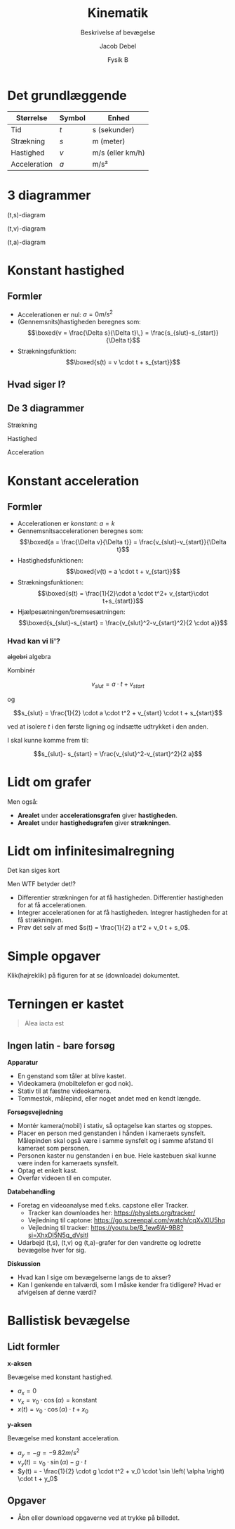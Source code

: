 #+title: Kinematik
#+subtitle: Beskrivelse af bevægelse
#+author: Jacob Debel 
#+date: Fysik B
# Themes: beige|black|blood|league|moon|night|serif|simple|sky|solarized|white
#+reveal_theme: night
#+reveal_title_slide: <h2>%t</h2><h3>%s</h3><h4>%a</h4><h4>%d</h4>
#+reveal_title_slide_background:
#+reveal_default_slide_background:
#+reveal_extra_options: slideNumber:"c",progress:true,transition:"slide",navigationMode:"default",history:false,hash:true
# #+reveal_extra_attr: style="color:red"
#+options: toc:nil num:nil tags:nil timestamp:nil ^:{}


* Det grundlæggende
| Størrelse    | Symbol | Enhed            |
|--------------+--------+------------------|
| Tid          | $t$    | s (sekunder)     |
| Strækning    | $s$    | m (meter)        |
| Hastighed    | $v$    | m/s (eller km/h) |
| Acceleration | $a$    | m/s²             |
|--------------+--------+------------------|

* 3 diagrammer
#+reveal_html: <div style="display: grid; grid-template-columns: auto auto auto;">
#+reveal_html: <div>
(t,s)-diagram

[[./img/ts_diagram.png]]
#+reveal_html: </div>

#+reveal_html: <div>
(t,v)-diagram

[[./img/tv_diagram.png]]
#+reveal_html: </div>

#+reveal_html: <div>
(t,a)-diagram

[[./img/ta_diagram.png]]
#+reveal_html: </div>
#+reveal_html: </div>


* Konstant hastighed
#+attr_html: :height 500px
[[./img/IC3tog.jpg]]

** Formler
#+reveal_html: <div style="font-size: 60%;">
- Accelerationen er nul: $a=0 m/s^2$
- (Gennemsnits)hastigheden beregnes som:
  $$\boxed{v = \frac{\Delta s}{\Delta t}\,} = \frac{s_{slut}-s_{start}}{\Delta t}$$
- Strækningsfunktion:
  $$\boxed{s(t) = v \cdot t + s_{start}}$$
#+reveal_html: </div>

** Hvad siger I?
[[./img/bus_cykel_bil.png]]

** De 3 diagrammer
#+reveal_html: <div style="display: grid; grid-template-columns: auto auto auto;">
#+reveal_html: <div>
Strækning

[[./img/bus_cykel_bil.png]]
#+reveal_html: </div>

#+reveal_html: <div>
Hastighed

[[./img/bus_cykel_bil_v.png]]
#+reveal_html: </div>

#+reveal_html: <div>

Acceleration

[[./img/bus_cykel_bil_a.png]]
#+reveal_html: </div>
#+reveal_html: </div>

* Konstant acceleration
#+attr_html: :height 500px
[[./img/sprint.jpg]]

** Formler
#+reveal_html: <div style="font-size: 50%;">
- Accelerationen er /konstant/: $a=k$
- Gennemsnitsaccelerationen beregnes som:
  $$\boxed{a = \frac{\Delta v}{\Delta t}} = \frac{v_{slut}-v_{start}}{\Delta t}$$
- Hastighedsfunktionen:
  $$\boxed{v(t) = a \cdot t + v_{start}}$$
- Strækningsfunktionen:
  $$\boxed{s(t) = \frac{1}{2}\cdot a \cdot t^2+ v_{start}\cdot t+s_{start}}$$
- Hjælpesætningen/bremsesætningen:
  $$\boxed{s_{slut}-s_{start} = \frac{v_{slut}^2-v_{start}^2}{2 \cdot a}}$$
#+reveal_html: </div>

*** Hvad kan vi li'? 
#+reveal_html: <div style="font-size: 150%;">
+algebri+ algebra
#+reveal_html: </div>

#+reveal_html: <div style="font-size: 60%;">
Kombinér

$$v_{slut} = a \cdot t + v_{start}$$

og

$$s_{slut} = \frac{1}{2} \cdot a \cdot t^2 + v_{start} \cdot t + s_{start}$$

ved at isolere $t$ i den første ligning og indsætte udtrykket i den anden.

I skal kunne komme frem til:

$$s_{slut}- s_{start} = \frac{v_{slut}^2-v_{start}^2}{2 a}$$
#+reveal_html: </div>

* Lidt om grafer
#+reveal_html: <div style="display: grid; grid-template-columns: 60% auto;">
#+reveal_html: <div>
[[./img/20241122_123145.jpg]]
#+reveal_html: </div>

#+reveal_html: <div>
Men også:

- *Arealet* under *accelerationsgrafen* giver *hastigheden*.
- *Arealet* under *hastighedsgrafen* giver *strækningen*.
#+reveal_html: </div>
#+reveal_html: </div>

* Lidt om infinitesimalregning
#+reveal_html: <div style="font-size: 50%;">
Det kan siges kort

#+reveal_html: <div style="display: grid; grid-template-columns: auto auto;">
#+reveal_html: <div>
\begin{align*}
a(t) &= v'(t) = s''(t) \\
a(t) &= \frac{d v(t)}{dt} = \frac{d^2 s(t)}{dt^2} \\
v(t) &= s'(t) \\
v(t) &= \frac{d s(t)}{dt}
\end{align*}
#+reveal_html: </div>

#+reveal_html: <div>
\begin{align*}
s(t) &= \int v(t) \,dt = \int \int a(t) \, dt \, dt \\
v(t) &= \int a(t) \,dt
\end{align*}
#+reveal_html: </div>
#+reveal_html: </div>
#+attr_reveal: :frag (appear)
Men WTF betyder det!?

#+attr_reveal: :frag (appear)
- Differentier strækningen for at få hastigheden. Differentier hastigheden for at få accelerationen.
- Integrer accelerationen for at få hastigheden. Integrer hastigheden for at få strækningen.
- Prøv det selv af med $s(t) = \frac{1}{2} a t^2 + v_0 t + s_0$.
#+reveal_html: </div>

* Simple opgaver
#+reveal_html: <div style="font-size: 60%;">
Klik(højreklik) på figuren for at se (downloade) dokumentet.
#+reveal_html: </div>


#+attr_html: :height 500px
[[../11_kinematik_simple_opgaver/Kinematikopgaver.pdf][file:./img/simple_opgaver_forside.png]]

* Terningen er kastet
#+begin_quote
Alea iacta est
#+end_quote

#+attr_html: :height 400px
[[./img/caesar_terningerne_er_kastet.jpeg]]

** Ingen latin - bare forsøg
#+reveal_html: <div style="font-size: 40%;">
#+reveal_html: <div style="display: grid; grid-template-columns: auto auto;">
#+reveal_html: <div>
*Apparatur*
- En genstand som tåler at blive kastet.
- Videokamera (mobiltelefon er god nok).
- Stativ til at fæstne videokamera.
- Tommestok, målepind, eller noget andet med en kendt længde.


*Forsøgsvejledning*
- Montér kamera(mobil) i stativ, så optagelse kan startes og stoppes.
- Placer en person med genstanden i hånden i kameraets synsfelt. Målepinden skal også være i samme synsfelt og i samme afstand til kameraet som personen.
- Personen kaster nu genstanden i en bue. Hele kastebuen skal kunne være inden for kameraets synsfelt.
- Optag et enkelt kast.
- Overfør videoen til en computer.
#+reveal_html: </div>

#+reveal_html: <div>
*Databehandling*
- Foretag en videoanalyse med f.eks. capstone eller Tracker.
  - Tracker kan downloades her: https://physlets.org/tracker/
  - Vejledning til captone: https://go.screenpal.com/watch/cqXvXlU5hq
  - Vejledning til tracker: https://youtu.be/8_1ew6W-9B8?si=XhxDl5N5q_dVsitl
- Udarbejd (t,s), (t,v) og (t,a)-grafer for den vandrette og lodrette bevægelse hver for sig.

*Diskussion*
- Hvad kan I sige om bevægelserne langs de to akser?
- Kan I genkende en talværdi, som I måske kender fra tidligere? Hvad er afvigelsen af denne værdi?
#+reveal_html: </div>
#+reveal_html: </div>
#+reveal_html: </div>


* Ballistisk bevægelse
[[./img/angry_birds.webp]]

** Lidt formler
#+reveal_html: <div style="font-size: 60%;">
#+reveal_html: <div style="display: grid; grid-template-columns: auto auto;">
#+reveal_html: <div>
*x-aksen*

Bevægelse med konstant hastighed.

- $a_x = 0$
- $v_x = v_0 \cdot \cos \left( \alpha \right) = \text{konstant}$
- $x(t) = v_0 \cdot \cos \left( \alpha \right) \cdot t + x_0$
#+reveal_html: </div>

#+reveal_html: <div>
*y-aksen*

Bevægelse med konstant acceleration.

- $a_y = - g = - 9.82 m/s^2$
- $v_y(t) = v_0 \cdot \sin \left( \alpha \right) - g \cdot t$
- $y(t) = - \frac{1}{2} \cdot g \cdot t^2 + v_0 \cdot \sin \left( \alpha \right) \cdot t + y_0$
#+reveal_html: </div>
#+reveal_html: </div>
#+reveal_html: </div>

** Opgaver
#+attr_html: :height 450px
[[../12_kinematik_ballistisk_bevaegelse/Opgaver_ballistisk_bevaegelse.pdf][file:./img/ballistisk_bevaegelse_opgaver.png]]
#+reveal_html: <div style="font-size: 60%;">
- Åbn eller download opgaverne ved at trykke på billedet.
#+reveal_html: </div>
